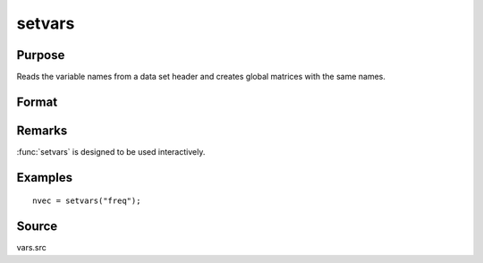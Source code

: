 
setvars
==============================================

Purpose
----------------

Reads the variable names from a data set header and creates global
matrices with the same names.

Format
----------------
.. function:: setvars(dataset)

    :param dataset: the name of the GAUSS data set. Do not use a file extension.
    :type dataset: string

    :returns: nvec (*Nx1 character vector*), containing the variable names defined in the data set.

Remarks
-------

:func:`setvars` is designed to be used interactively.

Examples
----------------

::

    nvec = setvars("freq");

Source
------

vars.src

.. seealso:: Functions :func:`makevars`

